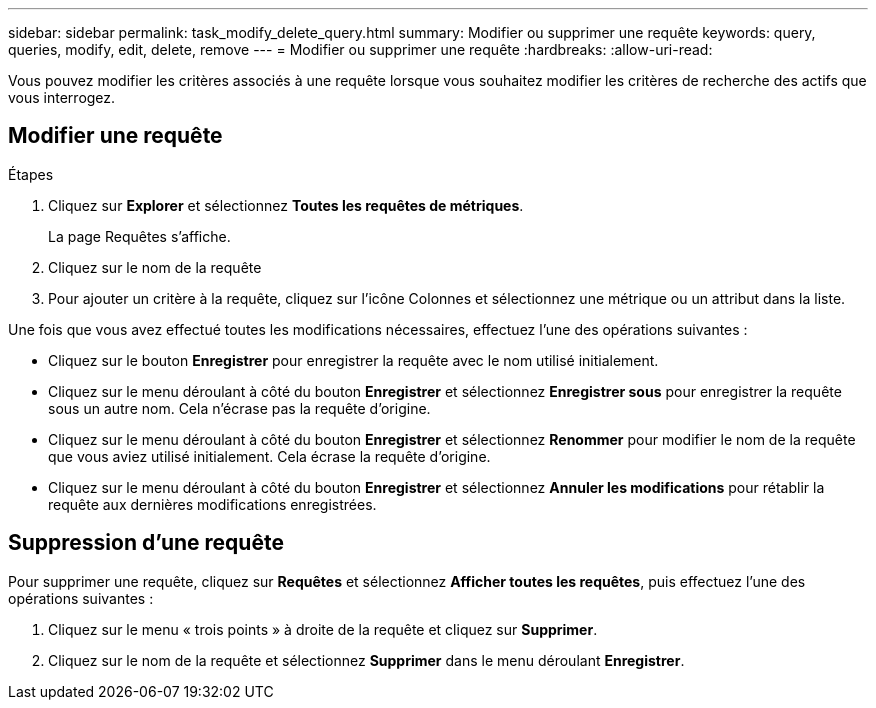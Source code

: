 ---
sidebar: sidebar 
permalink: task_modify_delete_query.html 
summary: Modifier ou supprimer une requête 
keywords: query, queries, modify, edit, delete, remove 
---
= Modifier ou supprimer une requête
:hardbreaks:
:allow-uri-read: 


[role="lead"]
Vous pouvez modifier les critères associés à une requête lorsque vous souhaitez modifier les critères de recherche des actifs que vous interrogez.



== Modifier une requête

.Étapes
. Cliquez sur *Explorer* et sélectionnez *Toutes les requêtes de métriques*.
+
La page Requêtes s'affiche.

. Cliquez sur le nom de la requête
. Pour ajouter un critère à la requête, cliquez sur l’icône Colonnes et sélectionnez une métrique ou un attribut dans la liste.


Une fois que vous avez effectué toutes les modifications nécessaires, effectuez l’une des opérations suivantes :

* Cliquez sur le bouton *Enregistrer* pour enregistrer la requête avec le nom utilisé initialement.
* Cliquez sur le menu déroulant à côté du bouton *Enregistrer* et sélectionnez *Enregistrer sous* pour enregistrer la requête sous un autre nom.  Cela n’écrase pas la requête d’origine.
* Cliquez sur le menu déroulant à côté du bouton *Enregistrer* et sélectionnez *Renommer* pour modifier le nom de la requête que vous aviez utilisé initialement.  Cela écrase la requête d'origine.
* Cliquez sur le menu déroulant à côté du bouton *Enregistrer* et sélectionnez *Annuler les modifications* pour rétablir la requête aux dernières modifications enregistrées.




== Suppression d'une requête

Pour supprimer une requête, cliquez sur *Requêtes* et sélectionnez *Afficher toutes les requêtes*, puis effectuez l'une des opérations suivantes :

. Cliquez sur le menu « trois points » à droite de la requête et cliquez sur *Supprimer*.
. Cliquez sur le nom de la requête et sélectionnez *Supprimer* dans le menu déroulant *Enregistrer*.


